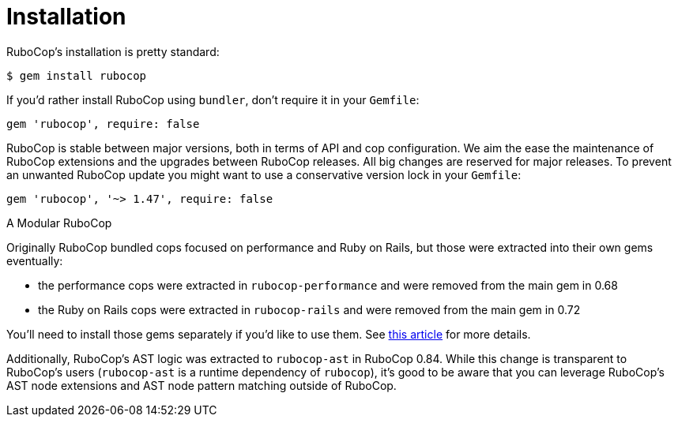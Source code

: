 = Installation

RuboCop's installation is pretty standard:

[source,sh]
----
$ gem install rubocop
----

If you'd rather install RuboCop using `bundler`, don't require it in your `Gemfile`:

[source,rb]
----
gem 'rubocop', require: false
----

RuboCop is stable between major versions, both in terms of API and cop configuration.
We aim the ease the maintenance of RuboCop extensions and the upgrades between RuboCop
releases. All big changes are reserved for major releases.
To prevent an unwanted RuboCop update you might want to use a conservative version lock
in your `Gemfile`:

[source,rb]
----
gem 'rubocop', '~> 1.47', require: false
----

.A Modular RuboCop
****
Originally RuboCop bundled cops focused on performance and Ruby on Rails, but those were
extracted into their own gems eventually:

* the performance cops were extracted in `rubocop-performance` and were removed from the main gem in 0.68
* the Ruby on Rails cops were extracted in `rubocop-rails` and were removed from the main gem in 0.72

You'll need to install those gems separately if you'd like to use them.
See https://metaredux.com/posts/2019/05/22/a-modular-rubocop.html[this article] for more details.

Additionally, RuboCop's AST logic was extracted to `rubocop-ast` in RuboCop 0.84. While this change is
transparent to RuboCop's users (`rubocop-ast` is a runtime dependency of `rubocop`), it's good to be
aware that you can leverage RuboCop's AST node extensions and AST node pattern matching outside of RuboCop.
****

